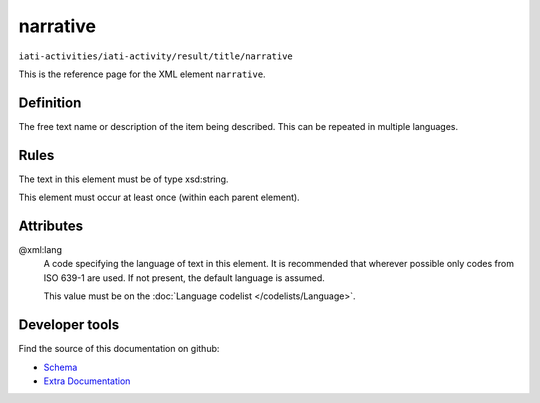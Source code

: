 narrative
=========

``iati-activities/iati-activity/result/title/narrative``

This is the reference page for the XML element ``narrative``. 

.. index::
  single: narrative

Definition
~~~~~~~~~~


The free text name or description of the item being described. This can
be repeated in multiple languages.


Rules
~~~~~

The text in this element must be of type xsd:string.








This element must occur at least once (within each parent element).







Attributes
~~~~~~~~~~


.. _iati-activities/iati-activity/result/title/narrative/.xml:lang:

@xml:lang
  A code specifying the language of text in this element. It is recommended that wherever possible only codes from ISO 639-1 are used. If not present, the default language is assumed.

  This value must be on the :doc:`Language codelist </codelists/Language>`.



  





Developer tools
~~~~~~~~~~~~~~~

Find the source of this documentation on github:

* `Schema <https://github.com/IATI/IATI-Schemas/blob/version-2.03/iati-common.xsd#L27>`_
* `Extra Documentation <https://github.com/IATI/IATI-Extra-Documentation/blob/version-2.03/fr/activity-standard/iati-activities/iati-activity/result/title/narrative.rst>`_

